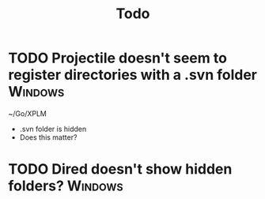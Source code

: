 #+TITLE: Todo

* TODO Projectile doesn't seem to register directories with a .svn folder :Windows:
~/Go/XPLM
- .svn folder is hidden
- Does this matter?
* TODO Dired doesn't show hidden folders? :Windows:
